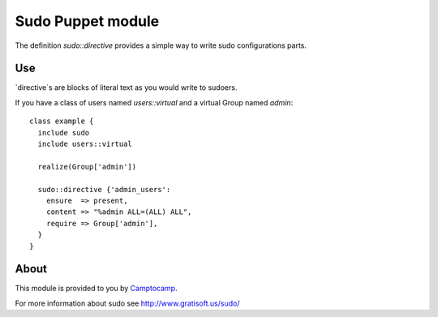 ==================
Sudo Puppet module
==================

The definition `sudo::directive` provides a simple way to write sudo configurations parts.

------------------
Use
------------------

`directive`s are blocks of literal text as you would write to sudoers.

If you have a class of users named `users::virtual` and a virtual Group named `admin`:

::

  class example {
    include sudo
    include users::virtual

    realize(Group['admin'])

    sudo::directive {'admin_users':
      ensure  => present,
      content => "%admin ALL=(ALL) ALL",
      require => Group['admin'],
    }
  }

------------------
About
------------------

This module is provided to you by Camptocamp_.

.. _Camptocamp: http://www.camptocamp.com/

For more information about sudo see http://www.gratisoft.us/sudo/


